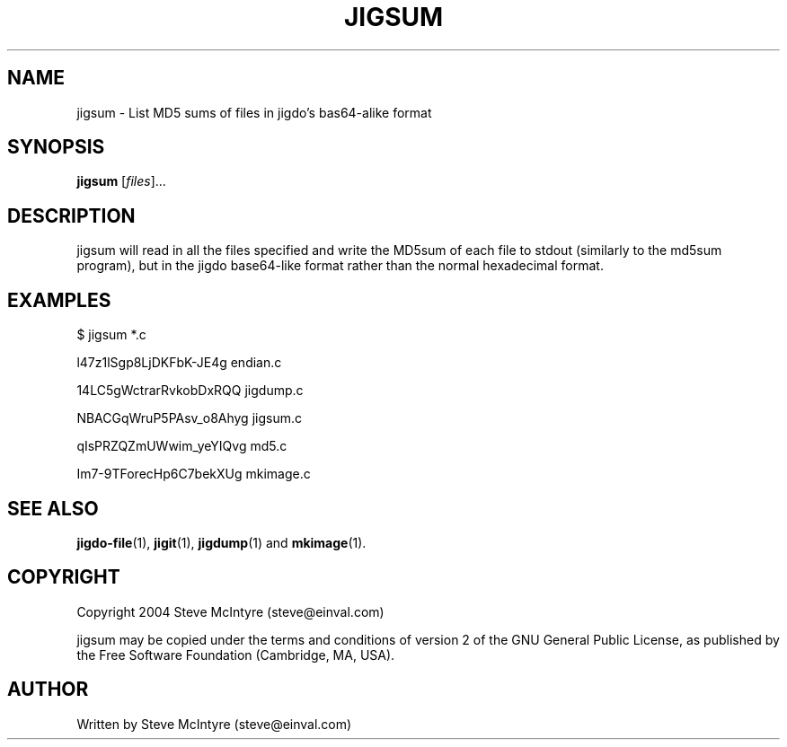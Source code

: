 .TH JIGSUM 1 "September 2004" "Jigit jigdo tools"
.SH NAME
jigsum \- List MD5 sums of files in jigdo's bas64-alike format
.SH SYNOPSIS
.B jigsum
[\fIfiles\fR]... 
.SH DESCRIPTION
.PP
jigsum will read in all the files specified and write the MD5sum of
each file to stdout (similarly to the md5sum program), but in the jigdo
base64-like format rather than the normal hexadecimal format.
.SH "EXAMPLES"
.TP
$ jigsum *.c
.P
l47z1lSgp8LjDKFbK-JE4g  endian.c
.P
14LC5gWctrarRvkobDxRQQ  jigdump.c
.P
NBACGqWruP5PAsv_o8Ahyg  jigsum.c
.P
qIsPRZQZmUWwim_yeYIQvg  md5.c
.P
Im7-9TForecHp6C7bekXUg  mkimage.c
.SH "SEE ALSO"
\fBjigdo-file\fP(1), \fBjigit\fP(1), \fBjigdump\fP(1) and \fBmkimage\fP(1).
.SH "COPYRIGHT"
Copyright 2004 Steve McIntyre (steve@einval.com)
.PP
jigsum may be copied under the terms and conditions of version 2
of the GNU General Public License, as published by the Free
Software Foundation (Cambridge, MA, USA).
.SH "AUTHOR"
Written by Steve McIntyre (steve@einval.com)
